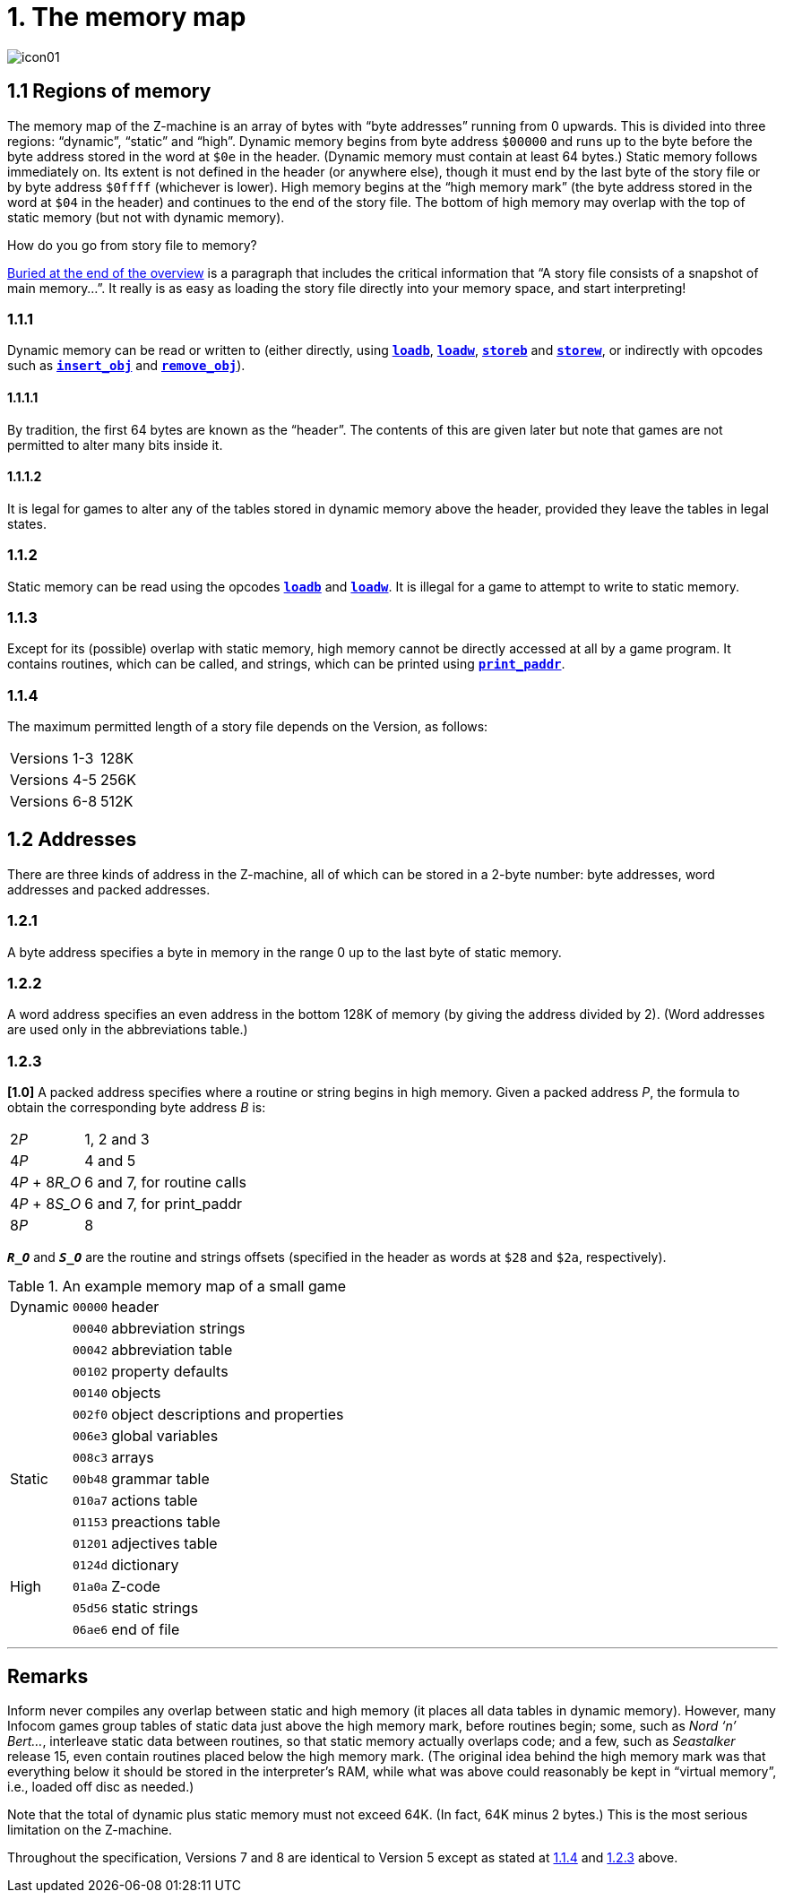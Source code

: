 = 1. The memory map

image::icon01.gif[]

[#1_1]
== 1.1 Regions of memory

The memory map of the Z-machine is an array of bytes with “byte addresses” running from 0 upwards. This is divided into three regions: “dynamic”, “static” and “high”. Dynamic memory begins from byte address `$00000` and runs up to the byte before the byte address stored in the word at `$0e` in the header. (Dynamic memory must contain at least 64 bytes.) Static memory follows immediately on. Its extent is not defined in the header (or anywhere else), though it must end by the last byte of the story file or by byte address `$0ffff` (whichever is lower). High memory begins at the “high memory mark” (the byte address stored in the word at `$04` in the header) and continues to the end of the story file. The bottom of high memory may overlap with the top of static memory (but not with dynamic memory).

.How do you go from story file to memory?
****
xref:002-overview.adoc#files-are-memory[Buried at the end of the overview] is a paragraph that includes the critical information that “A story file consists of a snapshot of main memory…”. It really is as easy as loading the story file directly into your memory space, and start interpreting!
****

=== 1.1.1

Dynamic memory can be read or written to (either directly, using xref:15-opcodes.adoc#loadb[`*loadb*`], xref:15-opcodes.adoc#loadw[`*loadw*`], xref:15-opcodes.adoc#storeb[`*storeb*`] and xref:15-opcodes.adoc#storew[`*storew*`], or indirectly with opcodes such as xref:15-opcodes.adoc#insert_obj[`*insert_obj*`] and xref:15-opcodes.adoc#remove_obj[`*remove_obj*`]).

==== 1.1.1.1

By tradition, the first 64 bytes are known as the “header”. The contents of this are given later but note that games are not permitted to alter many bits inside it.

==== 1.1.1.2

It is legal for games to alter any of the tables stored in dynamic memory above the header, provided they leave the tables in legal states.

=== 1.1.2

Static memory can be read using the opcodes xref:15-opcodes.adoc#loadb[`*loadb*`] and xref:15-opcodes.adoc#loadw[`*loadw*`]. It is illegal for a game to attempt to write to static memory.

=== 1.1.3

Except for its (possible) overlap with static memory, high memory cannot be directly accessed at all by a game program. It contains routines, which can be called, and strings, which can be printed using xref:15-opcodes.adoc#print_paddr[`*print_paddr*`].

=== 1.1.4

The maximum permitted length of a story file depends on the Version, as follows:

[%autowidth, cols="1,^1", frame=none, grid=rows]
|===
| Versions 1-3
| 128K

| Versions 4-5
| 256K

| Versions 6-8
| 512K
|===

[#1_2]
== 1.2 Addresses

There are three kinds of address in the Z-machine, all of which can be stored in a 2-byte number: byte addresses, word addresses and packed addresses.

=== 1.2.1

A byte address specifies a byte in memory in the range 0 up to the last byte of static memory.

=== 1.2.2

A word address specifies an even address in the bottom 128K of memory (by giving the address divided by 2). (Word addresses are used only in the abbreviations table.)

=== 1.2.3

*[1.0]* A packed address specifies where a routine or string begins in high memory. Given a packed address _P_, the formula to obtain the corresponding byte address _B_ is:

[%autowidth, cols="1,1", frame=none, grid=rows]
|===
|2__P__
|1, 2 and 3

|4__P__
|4 and 5

|4__P__ + 8__R_O__
|6 and 7, for routine calls

|4__P__ + 8__S_O__
|6 and 7, for print_paddr

|8__P__
|8
|===

`*_R_O_*` and `*_S_O_*` are the routine and strings offsets (specified in the header as words at `$28` and `$2a`, respectively).

.An example memory map of a small game
[%autowidth, cols="1,1,1", frame=none, grid=rows]
|===
|Dynamic |`00000`   |header                             
|        |`00040`   |abbreviation strings               
|        |`00042`   |abbreviation table                 
|        |`00102`   |property defaults                  
|        |`00140`   |objects                            
|        |`002f0`   |object descriptions and properties 
|        |`006e3`   |global variables                   
|        |`008c3`   |arrays                             
|Static  |`00b48`   |grammar table                      
|        |`010a7`   |actions table                      
|        |`01153`   |preactions table                   
|        |`01201`   |adjectives table                   
|        |`0124d`   |dictionary                         
|High    |`01a0a`   |Z-code                             
|        |`05d56`   |static strings                     
|        |`06ae6`   |end of file                        
|===

***

== Remarks

Inform never compiles any overlap between static and high memory (it places all data tables in dynamic memory). However, many Infocom games group tables of static data just above the high memory mark, before routines begin; some, such as _Nord ‘n’ Bert…_, interleave static data between routines, so that static memory actually overlaps code; and a few, such as _Seastalker_ release 15, even contain routines placed below the high memory mark. (The original idea behind the high memory mark was that everything below it should be stored in the interpreter’s RAM, while what was above could reasonably be kept in “virtual memory”, i.e., loaded off disc as needed.)

Note that the total of dynamic plus static memory must not exceed 64K. (In fact, 64K minus 2 bytes.) This is the most serious limitation on the Z-machine.

Throughout the specification, Versions 7 and 8 are identical to Version 5 except as stated at xref:1_1_4[1.1.4] and xref:1_2_3[1.2.3] above.

